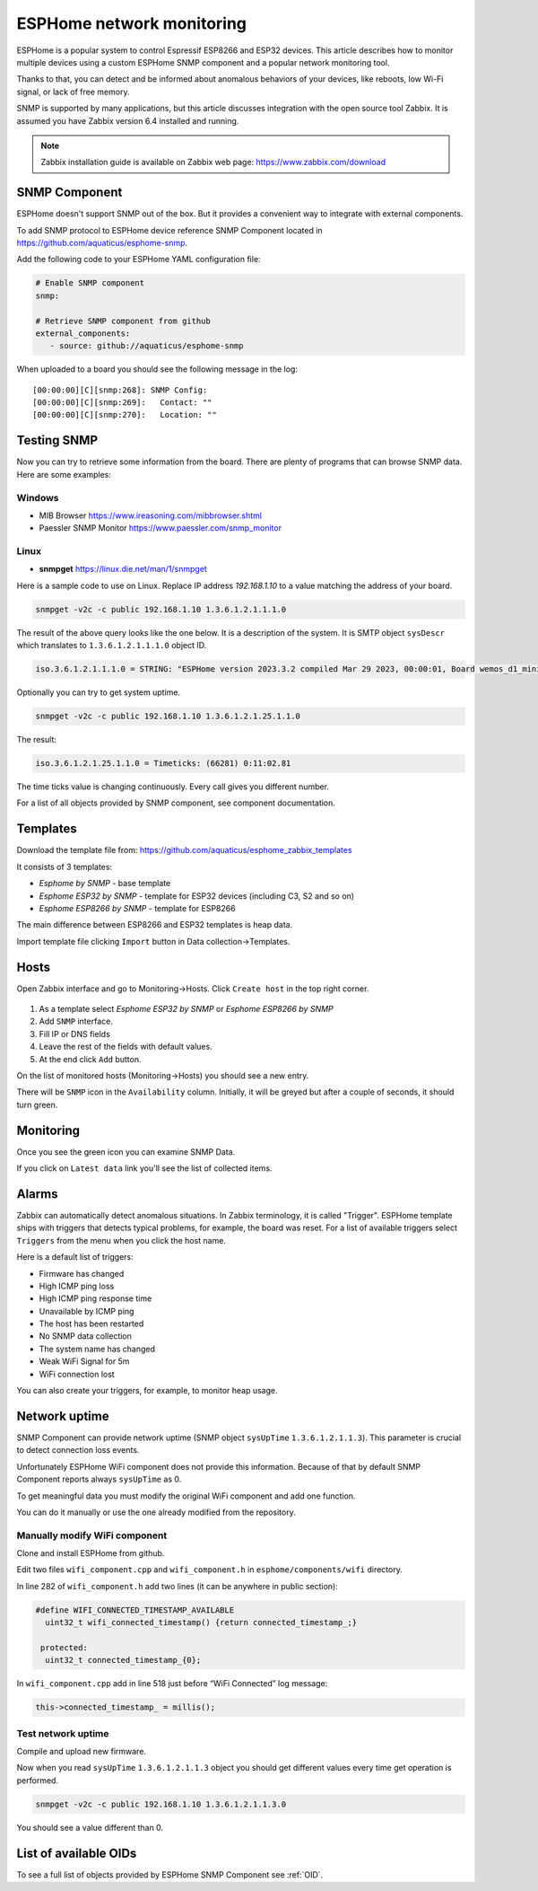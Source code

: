 ESPHome network monitoring
==========================

ESPHome is a popular system to control Espressif ESP8266 and ESP32 devices. This article describes how to monitor multiple devices using a custom ESPHome SNMP component and a popular network monitoring tool.

Thanks to that, you can detect and be informed about anomalous behaviors of your devices, like reboots, low Wi-Fi signal, or lack of free memory.

SNMP is supported by many applications, but this article discusses integration with the open source tool Zabbix. It is assumed you have Zabbix version 6.4 installed and running.

.. note::
   Zabbix installation guide is available on Zabbix web page: `https://www.zabbix.com/download <https://www.zabbix.com/download>`_


SNMP Component
--------------

ESPHome doesn't support SNMP out of the box. But it provides a convenient
way to integrate with external components.

To add SNMP protocol to ESPHome device reference SNMP Component located in https://github.com/aquaticus/esphome-snmp.

Add the following code to your ESPHome YAML configuration file:

.. code-block:: yaml

   # Enable SNMP component
   snmp:

   # Retrieve SNMP component from github
   external_components:
      - source: github://aquaticus/esphome-snmp

When uploaded to a board you should see the following message in the
log:

::

   [00:00:00][C][snmp:268]: SNMP Config:
   [00:00:00][C][snmp:269]:   Contact: ""
   [00:00:00][C][snmp:270]:   Location: ""

Testing SNMP
------------

Now you can try to retrieve some information from the board.
There are plenty of programs that can browse SNMP data. Here are some examples:

Windows
~~~~~~~

-  MIB Browser https://www.ireasoning.com/mibbrowser.shtml
-  Paessler SNMP Monitor https://www.paessler.com/snmp_monitor

Linux
~~~~~

-  **snmpget** https://linux.die.net/man/1/snmpget

Here is a sample code to use on Linux. Replace IP address `192.168.1.10` to a value matching the address of your board. 

.. code-block:: 

   snmpget -v2c -c public 192.168.1.10 1.3.6.1.2.1.1.1.0

The result of the above query looks like the one below. It is
a description of the system. It is SMTP object ``sysDescr`` which
translates to ``1.3.6.1.2.1.1.1.0`` object ID.

.. code-block:: 

   iso.3.6.1.2.1.1.1.0 = STRING: "ESPHome version 2023.3.2 compiled Mar 29 2023, 00:00:01, Board wemos_d1_mini32”

Optionally you can try to get system uptime.

.. code-block::

   snmpget -v2c -c public 192.168.1.10 1.3.6.1.2.1.25.1.1.0

The result:

.. code-block:: 

   iso.3.6.1.2.1.25.1.1.0 = Timeticks: (66281) 0:11:02.81

The time ticks value is changing continuously. Every call gives you
different number.

For a list of all objects provided by SNMP component, see component
documentation.

Templates
---------

Download the template file from: https://github.com/aquaticus/esphome_zabbix_templates


It consists of 3 templates:

-  `Esphome by SNMP` - base template
-  `Esphome ESP32 by SNMP` - template for ESP32 devices (including C3,
   S2 and so on)
-  `Esphome ESP8266 by SNMP` - template for ESP8266

The main difference between ESP8266 and ESP32 templates is heap data.

Import template file clicking ``Import`` button in Data collection→Templates.

Hosts
-----

Open Zabbix interface and go to Monitoring→Hosts. Click ``Create host``
in the top right corner.

.. figure:: images/zabbix1.png



1. As a template select `Esphome ESP32 by SNMP` or
   `Esphome ESP8266 by SNMP`
2. Add ``SNMP`` interface.
3. Fill IP or DNS fields
4. Leave the rest of the fields with default values.
5. At the end click ``Add`` button.

On the list of monitored hosts (Monitoring→Hosts) you should see a new
entry.

There will be ``SNMP`` icon in the ``Availability`` column. Initially, it
will be greyed but after a couple of seconds, it should turn green.

.. figure:: images/zabbix3.png

Monitoring
----------

Once you see the green icon you can examine SNMP Data.

If you click on ``Latest data`` link you'll see the list of collected
items.

.. figure:: images/zabbix2.png


Alarms
------

Zabbix can automatically detect anomalous situations. In Zabbix
terminology, it is called "Trigger". ESPHome template ships with triggers
that detects typical problems, for example, the board was reset. For a
list of available triggers select ``Triggers`` from the menu when you click
the host name.

Here is a default list of triggers:

-  Firmware has changed
-  High ICMP ping loss
-  High ICMP ping response time
-  Unavailable by ICMP ping
-  The host has been restarted
-  No SNMP data collection
-  The system name has changed
-  Weak WiFi Signal for 5m
-  WiFi connection lost

You can also create your triggers, for example, to monitor heap usage.

.. _Network uptime:

Network uptime
--------------

SNMP Component can provide network uptime (SNMP object ``sysUpTime``
``1.3.6.1.2.1.1.3``). This parameter is crucial to detect connection
loss events.

Unfortunately ESPHome WiFi component does not provide this information.
Because of that by default SNMP Component reports always ``sysUpTime``
as 0.

To get meaningful data you must modify the original WiFi component and add
one function.

You can do it manually or use the one already modified from the
repository.

Manually modify WiFi component
~~~~~~~~~~~~~~~~~~~~~~~~~~~~~~

Clone and install ESPHome from github.

Edit two files ``wifi_component.cpp`` and ``wifi_component.h`` in
``esphome/components/wifi`` directory.

In line 282 of ``wifi_component.h`` add two lines (it can be anywhere in
public section):

.. code-block:: cpp

   #define WIFI_CONNECTED_TIMESTAMP_AVAILABLE
     uint32_t wifi_connected_timestamp() {return connected_timestamp_;}

    protected:
     uint32_t connected_timestamp_{0};

In ``wifi_component.cpp`` add in line 518 just before “WiFi Connected”
log message:

.. code-block:: cpp

   this->connected_timestamp_ = millis();

Test network uptime
~~~~~~~~~~~~~~~~~~~

Compile and upload new firmware.

Now when you read ``sysUpTime`` ``1.3.6.1.2.1.1.3`` object you should
get different values every time get operation is performed.

.. code-block:: 

   snmpget -v2c -c public 192.168.1.10 1.3.6.1.2.1.1.3.0

You should see a value different than 0.

.. .. code-block::

   iso.3.6.1.2.1.1.3.0 = Timeticks: (28052452) 3 days, 5:55:24.52

List of available OIDs
----------------------

To see a full list of objects provided by ESPHome SNMP Component see :ref:`OID`.
